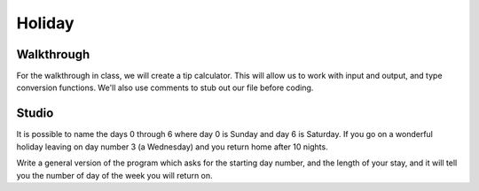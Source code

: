 Holiday
=======

Walkthrough
----------

For the walkthrough in class, we will create a tip calculator. This will allow us to work with input and output, and type conversion functions. We'll also use comments to stub out our file before coding.

.. activecode:: holiday_walkthrough

    #prompt the user for meal subtotal
    subtotal = input("Meal subtotal: ")
    subtotal = float(subtotal)

    # prompt the user for tip %
    tip_pct = input("Tip %: ")

    # convert % value to decimal value
    tip_pct = float(tip_pct) * 0.01

    #calculate the tip amount
    tip = subtotal * tip_pct

    # print tip amount
    print("Tip:",tip)


Studio
------

It is possible to name the days 0 through 6 where day 0 is Sunday and day 6 is Saturday.  If you go on a wonderful holiday leaving on day number 3 (a Wednesday) and you return home after 10 nights.

Write a general version of the program which asks for the starting day number, and the length of your stay, and it will tell you the number of day of the week you will return on.

.. activecode:: holiday_studio
